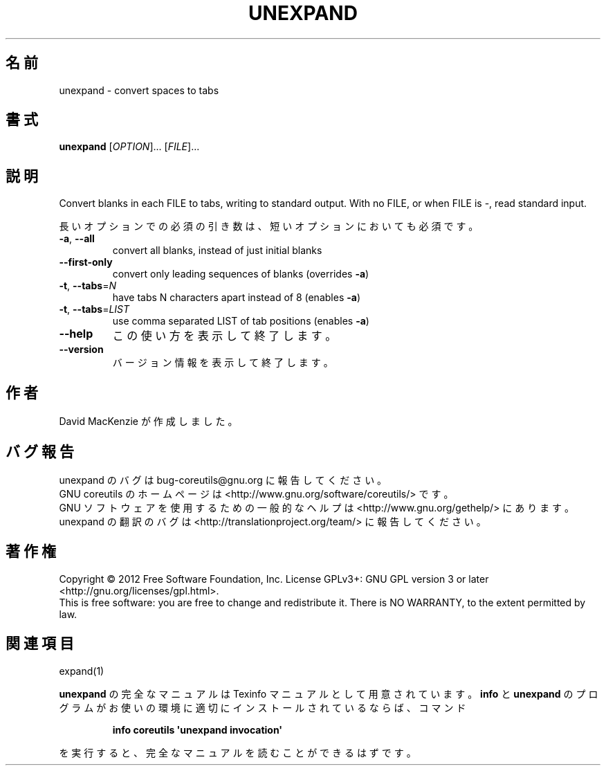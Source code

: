 .\" DO NOT MODIFY THIS FILE!  It was generated by help2man 1.35.
.\"*******************************************************************
.\"
.\" This file was generated with po4a. Translate the source file.
.\"
.\"*******************************************************************
.TH UNEXPAND 1 "March 2012" "GNU coreutils 8.16" ユーザーコマンド
.SH 名前
unexpand \- convert spaces to tabs
.SH 書式
\fBunexpand\fP [\fIOPTION\fP]... [\fIFILE\fP]...
.SH 説明
.\" Add any additional description here
.PP
Convert blanks in each FILE to tabs, writing to standard output.  With no
FILE, or when FILE is \-, read standard input.
.PP
長いオプションでの必須の引き数は、短いオプションにおいても必須です。
.TP 
\fB\-a\fP, \fB\-\-all\fP
convert all blanks, instead of just initial blanks
.TP 
\fB\-\-first\-only\fP
convert only leading sequences of blanks (overrides \fB\-a\fP)
.TP 
\fB\-t\fP, \fB\-\-tabs\fP=\fIN\fP
have tabs N characters apart instead of 8 (enables \fB\-a\fP)
.TP 
\fB\-t\fP, \fB\-\-tabs\fP=\fILIST\fP
use comma separated LIST of tab positions (enables \fB\-a\fP)
.TP 
\fB\-\-help\fP
この使い方を表示して終了します。
.TP 
\fB\-\-version\fP
バージョン情報を表示して終了します。
.SH 作者
David MacKenzie が作成しました。
.SH バグ報告
unexpand のバグは bug\-coreutils@gnu.org に報告してください。
.br
GNU coreutils のホームページは <http://www.gnu.org/software/coreutils/> です。
.br
GNU ソフトウェアを使用するための一般的なヘルプは
<http://www.gnu.org/gethelp/> にあります。
.br
unexpand の翻訳のバグは <http://translationproject.org/team/> に報告してください。
.SH 著作権
Copyright \(co 2012 Free Software Foundation, Inc.  License GPLv3+: GNU GPL
version 3 or later <http://gnu.org/licenses/gpl.html>.
.br
This is free software: you are free to change and redistribute it.  There is
NO WARRANTY, to the extent permitted by law.
.SH 関連項目
expand(1)
.PP
\fBunexpand\fP の完全なマニュアルは Texinfo マニュアルとして用意されています。
\fBinfo\fP と \fBunexpand\fP のプログラムがお使いの環境に適切にインストールされているならば、
コマンド
.IP
\fBinfo coreutils \(aqunexpand invocation\(aq\fP
.PP
を実行すると、完全なマニュアルを読むことができるはずです。
